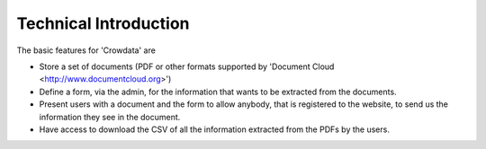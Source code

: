 .. _technical

Technical Introduction
======================

The basic features for 'Crowdata' are

* Store a set of documents (PDF or other formats supported by 'Document Cloud <http://www.documentcloud.org>')

* Define a form, via the admin, for the information that wants to be extracted from the documents.

* Present users with a document and the form to allow anybody, that is registered to the website, to send us the information they see in the document.

* Have access to download the CSV of all the information extracted from the PDFs by the users.

